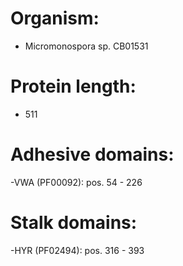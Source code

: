 * Organism:
- Micromonospora sp. CB01531
* Protein length:
- 511
* Adhesive domains:
-VWA (PF00092): pos. 54 - 226
* Stalk domains:
-HYR (PF02494): pos. 316 - 393

